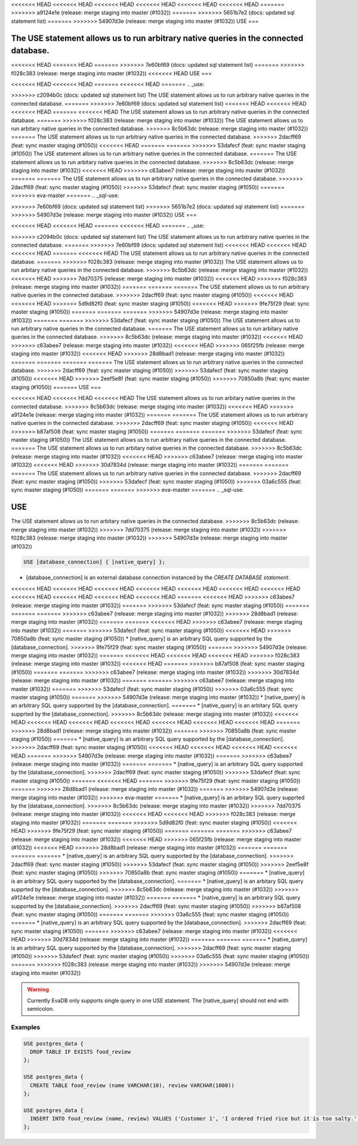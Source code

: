 <<<<<<< HEAD
<<<<<<< HEAD
<<<<<<< HEAD
<<<<<<< HEAD
<<<<<<< HEAD
<<<<<<< HEAD
=======
>>>>>>> a9124e1e (release: merge staging into master (#1032))
=======
>>>>>>> 5651b7e2 (docs: updated sql statement list)
=======
>>>>>>> 54907d3e (release: merge staging into master (#1032))
USE
===

.. _use:

The USE statement allows us to run arbitrary native queries in the connected database.
=======
.. _sql-use:

<<<<<<< HEAD
<<<<<<< HEAD
=======
>>>>>>> 7e60bf69 (docs: updated sql statement list)
=======
>>>>>>> f028c383 (release: merge staging into master (#1032))
<<<<<<< HEAD
USE
===

<<<<<<< HEAD
<<<<<<< HEAD
=======
<<<<<<< HEAD
=======
.. _use:

>>>>>>> c2094b0c (docs: updated sql statement list)
The USE statement allows us to run arbitrary native queries in the connected database.
=======
>>>>>>> 7e60bf69 (docs: updated sql statement list)
<<<<<<< HEAD
<<<<<<< HEAD
<<<<<<< HEAD
=======
<<<<<<< HEAD
The USE statement allows us to run arbitrary native queries in the connected database.
=======
>>>>>>> f028c383 (release: merge staging into master (#1032))
The USE statement allows us to run arbitary native queries in the connected database.
>>>>>>> 8c5b63dc (release: merge staging into master (#1032))
=======
The USE statement allows us to run arbitrary native queries in the connected database.
>>>>>>> 2dacff69 (feat: sync master staging (#1050))
<<<<<<< HEAD
=======
=======
>>>>>>> 53dafecf (feat: sync master staging (#1050))
The USE statement allows us to run arbitrary native queries in the connected database.
=======
The USE statement allows us to run arbitary native queries in the connected database.
>>>>>>> 8c5b63dc (release: merge staging into master (#1032))
<<<<<<< HEAD
>>>>>>> c63abee7 (release: merge staging into master (#1032))
=======
=======
The USE statement allows us to run arbitrary native queries in the connected database.
>>>>>>> 2dacff69 (feat: sync master staging (#1050))
>>>>>>> 53dafecf (feat: sync master staging (#1050))
=======
>>>>>>> eva-master
=======
.. _sql-use:

=======
=======
>>>>>>> 7e60bf69 (docs: updated sql statement list)
>>>>>>> 5651b7e2 (docs: updated sql statement list)
=======
>>>>>>> 54907d3e (release: merge staging into master (#1032))
USE
===

<<<<<<< HEAD
<<<<<<< HEAD
=======
<<<<<<< HEAD
=======
.. _use:

>>>>>>> c2094b0c (docs: updated sql statement list)
The USE statement allows us to run arbitrary native queries in the connected database.
=======
>>>>>>> 7e60bf69 (docs: updated sql statement list)
<<<<<<< HEAD
<<<<<<< HEAD
<<<<<<< HEAD
=======
<<<<<<< HEAD
The USE statement allows us to run arbitrary native queries in the connected database.
=======
>>>>>>> f028c383 (release: merge staging into master (#1032))
The USE statement allows us to run arbitary native queries in the connected database.
>>>>>>> 8c5b63dc (release: merge staging into master (#1032))
<<<<<<< HEAD
>>>>>>> 7dd70375 (release: merge staging into master (#1032))
<<<<<<< HEAD
>>>>>>> f028c383 (release: merge staging into master (#1032))
=======
=======
=======
The USE statement allows us to run arbitrary native queries in the connected database.
>>>>>>> 2dacff69 (feat: sync master staging (#1050))
<<<<<<< HEAD
<<<<<<< HEAD
>>>>>>> 5d9d82f0 (feat: sync master staging (#1050))
<<<<<<< HEAD
>>>>>>> 9fe75f29 (feat: sync master staging (#1050))
=======
=======
=======
>>>>>>> 54907d3e (release: merge staging into master (#1032))
=======
=======
>>>>>>> 53dafecf (feat: sync master staging (#1050))
The USE statement allows us to run arbitrary native queries in the connected database.
=======
The USE statement allows us to run arbitary native queries in the connected database.
>>>>>>> 8c5b63dc (release: merge staging into master (#1032))
<<<<<<< HEAD
>>>>>>> c63abee7 (release: merge staging into master (#1032))
<<<<<<< HEAD
>>>>>>> 065f25fb (release: merge staging into master (#1032))
<<<<<<< HEAD
>>>>>>> 28d8bad1 (release: merge staging into master (#1032))
=======
=======
=======
=======
The USE statement allows us to run arbitrary native queries in the connected database.
>>>>>>> 2dacff69 (feat: sync master staging (#1050))
>>>>>>> 53dafecf (feat: sync master staging (#1050))
<<<<<<< HEAD
>>>>>>> 2eef5e8f (feat: sync master staging (#1050))
>>>>>>> 70850a8b (feat: sync master staging (#1050))
=======
USE
===

<<<<<<< HEAD
<<<<<<< HEAD
<<<<<<< HEAD
The USE statement allows us to run arbitary native queries in the connected database.
>>>>>>> 8c5b63dc (release: merge staging into master (#1032))
<<<<<<< HEAD
>>>>>>> a9124e1e (release: merge staging into master (#1032))
=======
=======
The USE statement allows us to run arbitrary native queries in the connected database.
>>>>>>> 2dacff69 (feat: sync master staging (#1050))
<<<<<<< HEAD
>>>>>>> b87af508 (feat: sync master staging (#1050))
=======
=======
=======
>>>>>>> 53dafecf (feat: sync master staging (#1050))
The USE statement allows us to run arbitrary native queries in the connected database.
=======
The USE statement allows us to run arbitary native queries in the connected database.
>>>>>>> 8c5b63dc (release: merge staging into master (#1032))
<<<<<<< HEAD
>>>>>>> c63abee7 (release: merge staging into master (#1032))
<<<<<<< HEAD
>>>>>>> 30d7834d (release: merge staging into master (#1032))
=======
=======
=======
The USE statement allows us to run arbitrary native queries in the connected database.
>>>>>>> 2dacff69 (feat: sync master staging (#1050))
>>>>>>> 53dafecf (feat: sync master staging (#1050))
>>>>>>> 03a6c555 (feat: sync master staging (#1050))
=======
=======
>>>>>>> eva-master
=======
.. _sql-use:

USE
===

The USE statement allows us to run arbitary native queries in the connected database.
>>>>>>> 8c5b63dc (release: merge staging into master (#1032))
>>>>>>> 7dd70375 (release: merge staging into master (#1032))
>>>>>>> f028c383 (release: merge staging into master (#1032))
>>>>>>> 54907d3e (release: merge staging into master (#1032))

.. code:: text

   USE [database_connection] { [native_query] };

* [database_connection] is an external database connection instanced by the `CREATE DATABASE statement`.
<<<<<<< HEAD
<<<<<<< HEAD
<<<<<<< HEAD
<<<<<<< HEAD
<<<<<<< HEAD
<<<<<<< HEAD
<<<<<<< HEAD
<<<<<<< HEAD
<<<<<<< HEAD
<<<<<<< HEAD
<<<<<<< HEAD
=======
<<<<<<< HEAD
>>>>>>> c63abee7 (release: merge staging into master (#1032))
=======
>>>>>>> 53dafecf (feat: sync master staging (#1050))
=======
=======
=======
>>>>>>> c63abee7 (release: merge staging into master (#1032))
>>>>>>> 28d8bad1 (release: merge staging into master (#1032))
=======
=======
<<<<<<< HEAD
>>>>>>> c63abee7 (release: merge staging into master (#1032))
=======
>>>>>>> 53dafecf (feat: sync master staging (#1050))
<<<<<<< HEAD
>>>>>>> 70850a8b (feat: sync master staging (#1050))
* [native_query] is an arbitrary SQL query supported by the [database_connection]. 
>>>>>>> 9fe75f29 (feat: sync master staging (#1050))
=======
>>>>>>> 54907d3e (release: merge staging into master (#1032))
=======
<<<<<<< HEAD
<<<<<<< HEAD
<<<<<<< HEAD
>>>>>>> f028c383 (release: merge staging into master (#1032))
<<<<<<< HEAD
=======
>>>>>>> b87af508 (feat: sync master staging (#1050))
=======
=======
>>>>>>> c63abee7 (release: merge staging into master (#1032))
>>>>>>> 30d7834d (release: merge staging into master (#1032))
=======
=======
>>>>>>> c63abee7 (release: merge staging into master (#1032))
=======
>>>>>>> 53dafecf (feat: sync master staging (#1050))
>>>>>>> 03a6c555 (feat: sync master staging (#1050))
=======
>>>>>>> 54907d3e (release: merge staging into master (#1032))
* [native_query] is an arbitrary SQL query supported by the [database_connection]. 
=======
* [native_query] is an arbitary SQL query supprted by the [database_connection]. 
>>>>>>> 8c5b63dc (release: merge staging into master (#1032))
<<<<<<< HEAD
<<<<<<< HEAD
<<<<<<< HEAD
<<<<<<< HEAD
<<<<<<< HEAD
<<<<<<< HEAD
<<<<<<< HEAD
=======
>>>>>>> 28d8bad1 (release: merge staging into master (#1032))
=======
>>>>>>> 70850a8b (feat: sync master staging (#1050))
=======
* [native_query] is an arbitrary SQL query supported by the [database_connection]. 
>>>>>>> 2dacff69 (feat: sync master staging (#1050))
<<<<<<< HEAD
<<<<<<< HEAD
<<<<<<< HEAD
<<<<<<< HEAD
=======
>>>>>>> 54907d3e (release: merge staging into master (#1032))
=======
>>>>>>> c63abee7 (release: merge staging into master (#1032))
=======
=======
* [native_query] is an arbitrary SQL query supported by the [database_connection]. 
>>>>>>> 2dacff69 (feat: sync master staging (#1050))
>>>>>>> 53dafecf (feat: sync master staging (#1050))
=======
<<<<<<< HEAD
=======
>>>>>>> 9fe75f29 (feat: sync master staging (#1050))
=======
>>>>>>> 28d8bad1 (release: merge staging into master (#1032))
=======
>>>>>>> 54907d3e (release: merge staging into master (#1032))
>>>>>>> eva-master
=======
* [native_query] is an arbitary SQL query supprted by the [database_connection]. 
>>>>>>> 8c5b63dc (release: merge staging into master (#1032))
>>>>>>> 7dd70375 (release: merge staging into master (#1032))
<<<<<<< HEAD
<<<<<<< HEAD
>>>>>>> f028c383 (release: merge staging into master (#1032))
=======
=======
>>>>>>> 5d9d82f0 (feat: sync master staging (#1050))
<<<<<<< HEAD
>>>>>>> 9fe75f29 (feat: sync master staging (#1050))
=======
=======
=======
>>>>>>> c63abee7 (release: merge staging into master (#1032))
<<<<<<< HEAD
>>>>>>> 065f25fb (release: merge staging into master (#1032))
<<<<<<< HEAD
>>>>>>> 28d8bad1 (release: merge staging into master (#1032))
=======
=======
=======
=======
* [native_query] is an arbitrary SQL query supported by the [database_connection]. 
>>>>>>> 2dacff69 (feat: sync master staging (#1050))
>>>>>>> 53dafecf (feat: sync master staging (#1050))
>>>>>>> 2eef5e8f (feat: sync master staging (#1050))
>>>>>>> 70850a8b (feat: sync master staging (#1050))
=======
* [native_query] is an arbitrary SQL query supported by the [database_connection]. 
=======
* [native_query] is an arbitary SQL query supprted by the [database_connection]. 
>>>>>>> 8c5b63dc (release: merge staging into master (#1032))
>>>>>>> a9124e1e (release: merge staging into master (#1032))
=======
=======
* [native_query] is an arbitrary SQL query supported by the [database_connection]. 
>>>>>>> 2dacff69 (feat: sync master staging (#1050))
>>>>>>> b87af508 (feat: sync master staging (#1050))
=======
=======
>>>>>>> 03a6c555 (feat: sync master staging (#1050))
=======
* [native_query] is an arbitrary SQL query supported by the [database_connection]. 
>>>>>>> 2dacff69 (feat: sync master staging (#1050))
=======
>>>>>>> c63abee7 (release: merge staging into master (#1032))
<<<<<<< HEAD
>>>>>>> 30d7834d (release: merge staging into master (#1032))
=======
=======
=======
* [native_query] is an arbitrary SQL query supported by the [database_connection]. 
>>>>>>> 2dacff69 (feat: sync master staging (#1050))
>>>>>>> 53dafecf (feat: sync master staging (#1050))
>>>>>>> 03a6c555 (feat: sync master staging (#1050))
=======
>>>>>>> f028c383 (release: merge staging into master (#1032))
>>>>>>> 54907d3e (release: merge staging into master (#1032))

.. warning::

   Currently EvaDB only supports single query in one USE statement. The [native_query] should not end with semicolon.

Examples
--------

.. code:: text

   USE postgres_data {
     DROP TABLE IF EXISTS food_review
   };
        
   USE postgres_data {
     CREATE TABLE food_review (name VARCHAR(10), review VARCHAR(1000))
   };

   USE postgres_data {
     INSERT INTO food_review (name, review) VALUES ('Customer 1', 'I ordered fried rice but it is too salty.')
   };



